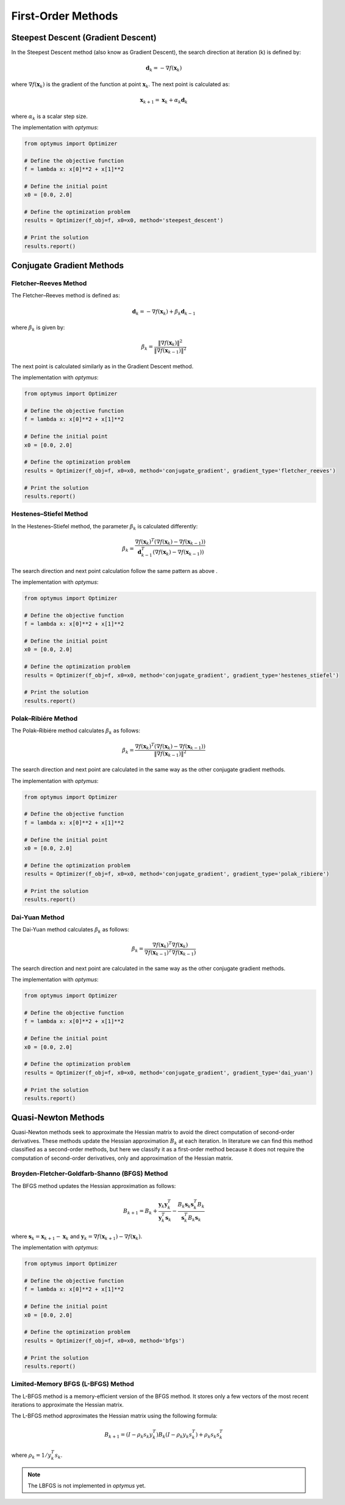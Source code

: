 
First-Order Methods
===================

Steepest Descent (Gradient Descent)
-----------------------------------
In the Steepest Descent method (also know as Gradient Descent), the search direction at iteration \(k\) is defined by:

.. math::
    \mathbf{d}_k = -\nabla f(\mathbf{x}_k)

where :math:`\nabla f(\mathbf{x}_k)` is the gradient of the function at point :math:`\mathbf{x}_k`. The next point is calculated as:

.. math::
    \mathbf{x}_{k+1} = \mathbf{x}_k + \alpha_k \mathbf{d}_k

where :math:`\alpha_k` is a scalar step size.

The implementation with `optymus`:

.. code-block:: python

    from optymus import Optimizer

    # Define the objective function
    f = lambda x: x[0]**2 + x[1]**2

    # Define the initial point
    x0 = [0.0, 2.0]

    # Define the optimization problem
    results = Optimizer(f_obj=f, x0=x0, method='steepest_descent')

    # Print the solution
    results.report()

Conjugate Gradient Methods
--------------------------

Fletcher–Reeves Method
~~~~~~~~~~~~~~~~~~~~~~~

The Fletcher–Reeves method is defined as:

.. math::
    \mathbf{d}_k = -\nabla f(\mathbf{x}_k) + \beta_k \mathbf{d}_{k-1}

where :math:`\beta_k` is given by:

.. math::
    \beta_k = \frac{\|\nabla f(\mathbf{x}_k)\|^2}{\|\nabla f(\mathbf{x}_{k-1})\|^2}

The next point is calculated similarly as in the Gradient Descent method.

The implementation with `optymus`:

.. code-block:: python

    from optymus import Optimizer

    # Define the objective function
    f = lambda x: x[0]**2 + x[1]**2

    # Define the initial point
    x0 = [0.0, 2.0]

    # Define the optimization problem
    results = Optimizer(f_obj=f, x0=x0, method='conjugate_gradient', gradient_type='fletcher_reeves')

    # Print the solution
    results.report()

Hestenes–Stiefel Method
~~~~~~~~~~~~~~~~~~~~~~~

In the Hestenes–Stiefel method, the parameter :math:`\beta_k` is calculated differently:

.. math::
    \beta_k = \frac{\nabla f(\mathbf{x}_k)^T (\nabla f(\mathbf{x}_k) - \nabla f(\mathbf{x}_{k-1}))}{\mathbf{d}_{k-1}^T (\nabla f(\mathbf{x}_k) - \nabla f(\mathbf{x}_{k-1}))}

The search direction and next point calculation follow the same pattern as above .

The implementation with `optymus`:

.. code-block:: python

    from optymus import Optimizer

    # Define the objective function
    f = lambda x: x[0]**2 + x[1]**2

    # Define the initial point
    x0 = [0.0, 2.0]

    # Define the optimization problem
    results = Optimizer(f_obj=f, x0=x0, method='conjugate_gradient', gradient_type='hestenes_stiefel')

    # Print the solution
    results.report()

Polak–Ribiére Method
~~~~~~~~~~~~~~~~~~~~~

The Polak–Ribiére method calculates :math:`\beta_k` as follows:

.. math::
    \beta_k = \frac{\nabla f(\mathbf{x}_k)^T (\nabla f(\mathbf{x}_k) - \nabla f(\mathbf{x}_{k-1}))}{\|\nabla f(\mathbf{x}_{k-1})\|^2}

The search direction and next point are calculated in the same way as the other conjugate gradient methods.

The implementation with `optymus`:

.. code-block:: python

    from optymus import Optimizer

    # Define the objective function
    f = lambda x: x[0]**2 + x[1]**2

    # Define the initial point
    x0 = [0.0, 2.0]

    # Define the optimization problem
    results = Optimizer(f_obj=f, x0=x0, method='conjugate_gradient', gradient_type='polak_ribiere')

    # Print the solution
    results.report()

Dai-Yuan Method
~~~~~~~~~~~~~~~

The Dai-Yuan method calculates :math:`\beta_k` as follows:

.. math::
    \beta_k = \frac{\nabla f(\mathbf{x}_k)^T \nabla f(\mathbf{x}_k)}{\nabla f(\mathbf{x}_{k-1})^T \nabla f(\mathbf{x}_{k-1})}

The search direction and next point are calculated in the same way as the other conjugate gradient methods.

The implementation with `optymus`:

.. code-block:: python

    from optymus import Optimizer

    # Define the objective function
    f = lambda x: x[0]**2 + x[1]**2

    # Define the initial point
    x0 = [0.0, 2.0]

    # Define the optimization problem
    results = Optimizer(f_obj=f, x0=x0, method='conjugate_gradient', gradient_type='dai_yuan')

    # Print the solution
    results.report()

Quasi-Newton Methods
--------------------
Quasi-Newton methods seek to approximate the Hessian matrix to avoid the direct computation of second-order derivatives. These methods update the Hessian approximation :math:`B_k` at each iteration. In literature we can find this method classified as a second-order methods, but here we classify it as a first-order method because it does not require the computation of second-order derivatives, only and approximation of the Hessian matrix.

Broyden-Fletcher-Goldfarb-Shanno (BFGS) Method
~~~~~~~~~~~~~~~~~~~~~~~~~~~~~~~~~~~~~~~~~~~~~~~~

The BFGS method updates the Hessian approximation as follows:

.. math::
    B_{k+1} = B_k + \frac{\mathbf{y}_k \mathbf{y}_k^T}{\mathbf{y}_k^T \mathbf{s}_k} - \frac{B_k \mathbf{s}_k \mathbf{s}_k^T B_k}{\mathbf{s}_k^T B_k \mathbf{s}_k}

where :math:`\mathbf{s}_k = \mathbf{x}_{k+1} - \mathbf{x}_k` and :math:`\mathbf{y}_k = \nabla f(\mathbf{x}_{k+1}) - \nabla f(\mathbf{x}_k)`.

The implementation with `optymus`:

.. code-block:: python

    from optymus import Optimizer

    # Define the objective function
    f = lambda x: x[0]**2 + x[1]**2

    # Define the initial point
    x0 = [0.0, 2.0]

    # Define the optimization problem
    results = Optimizer(f_obj=f, x0=x0, method='bfgs')

    # Print the solution
    results.report()

Limited-Memory BFGS (L-BFGS) Method
~~~~~~~~~~~~~~~~~~~~~~~~~~~~~~~~~~~

The L-BFGS method is a memory-efficient version of the BFGS method. It stores only a few vectors of the most recent iterations to approximate the Hessian matrix.

The L-BFGS method approximates the Hessian matrix using the following formula:

.. math::
    B_{k+1} = (I - \rho_k s_k y_k^T) B_k (I - \rho_k y_k s_k^T) + \rho_k s_k s_k^T

where :math:`\rho_k = 1 / y_k^T s_k`.

.. note::
    The LBFGS is not implemented in `optymus` yet.
